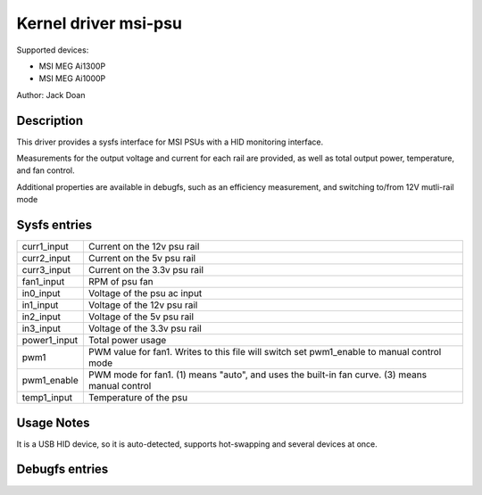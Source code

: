 .. SPDX-License-Identifier: GPL-2.0-or-later

Kernel driver msi-psu
=========================

Supported devices:

* MSI MEG Ai1300P

* MSI MEG Ai1000P

Author: Jack Doan

Description
-----------

This driver provides a sysfs interface for MSI PSUs with a HID monitoring
interface.

Measurements for the output voltage and current for each rail are provided,
as well as total output power, temperature, and fan control.

Additional properties are available in debugfs, such as an efficiency
measurement, and switching to/from 12V mutli-rail mode

Sysfs entries
-------------

======================= ========================================================
curr1_input             Current on the 12v psu rail
curr2_input             Current on the 5v psu rail
curr3_input             Current on the 3.3v psu rail
fan1_input              RPM of psu fan
in0_input               Voltage of the psu ac input
in1_input               Voltage of the 12v psu rail
in2_input               Voltage of the 5v psu rail
in3_input               Voltage of the 3.3v psu rail
power1_input            Total power usage
pwm1                    PWM value for fan1. Writes to this file will switch set
                        pwm1_enable to manual control mode
pwm1_enable             PWM mode for fan1. (1) means "auto", and uses the
                        built-in fan curve. (3) means manual control
temp1_input             Temperature of the psu
======================= ========================================================

Usage Notes
-----------

It is a USB HID device, so it is auto-detected, supports hot-swapping and
several devices at once.

Debugfs entries
---------------

======================= ========================================================
multi_rail_enabled      Single or multi rail mode of the PCIe power connectors
efficiency              An efficiency measurement, expressed as per-ten-thousand
(ex: 8512 == 85.12%)
product                 Product name of the psu
revision                Revision number of the psu
uptime      Session uptime of the psu
uptime_total    Total uptime of the psu
vendor      Vendor name of the psu
======================= ========================================================